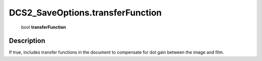 .. _DCS2_SaveOptions.transferFunction:

================================================
DCS2_SaveOptions.transferFunction
================================================

   bool **transferFunction**


Description
-----------

If true, includes transfer functions in the document to compensate for dot gain between the image and film.

